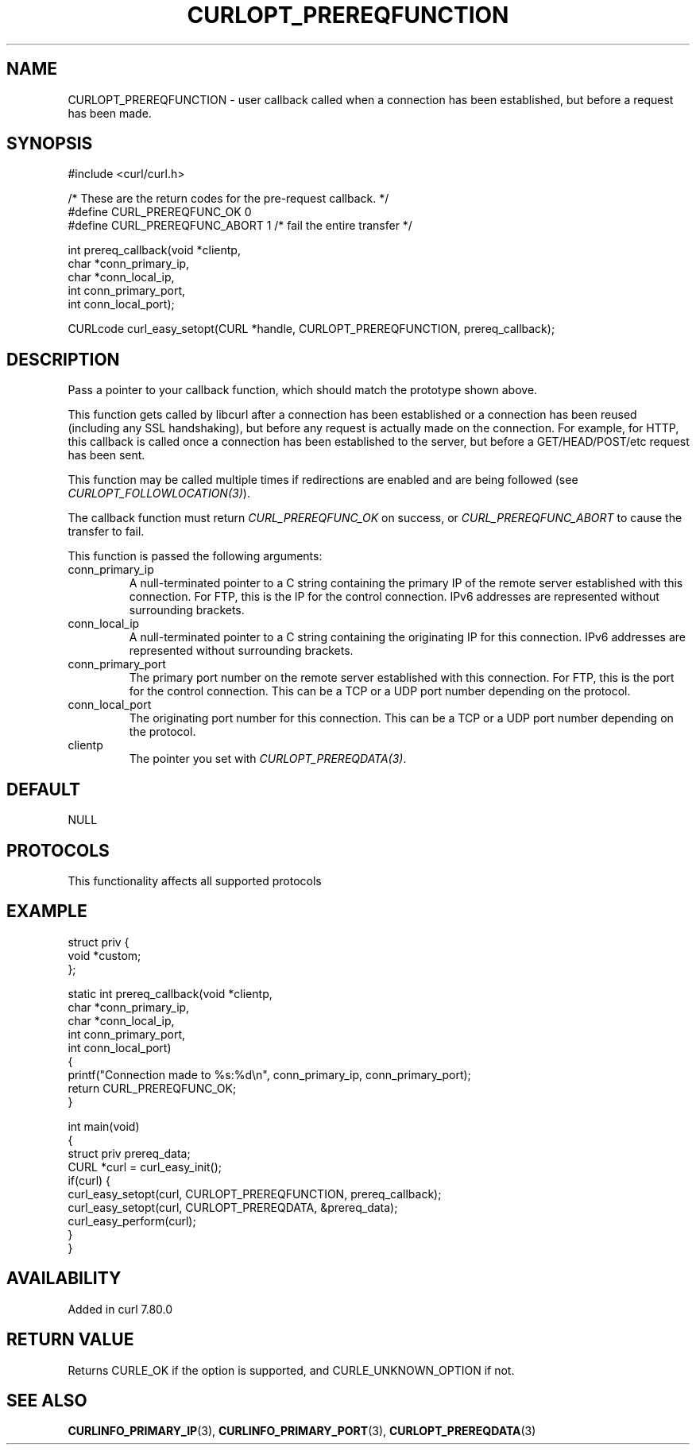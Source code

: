 .\" generated by cd2nroff 0.1 from CURLOPT_PREREQFUNCTION.md
.TH CURLOPT_PREREQFUNCTION 3 "2025-06-06" libcurl
.SH NAME
CURLOPT_PREREQFUNCTION \- user callback called when a connection has been
established, but before a request has been made.
.SH SYNOPSIS
.nf
#include <curl/curl.h>

/* These are the return codes for the pre-request callback. */
#define CURL_PREREQFUNC_OK 0
#define CURL_PREREQFUNC_ABORT 1 /* fail the entire transfer */

int prereq_callback(void *clientp,
                    char *conn_primary_ip,
                    char *conn_local_ip,
                    int conn_primary_port,
                    int conn_local_port);

CURLcode curl_easy_setopt(CURL *handle, CURLOPT_PREREQFUNCTION, prereq_callback);
.fi
.SH DESCRIPTION
Pass a pointer to your callback function, which should match the prototype
shown above.

This function gets called by libcurl after a connection has been established
or a connection has been reused (including any SSL handshaking), but before any
request is actually made on the connection. For example, for HTTP, this
callback is called once a connection has been established to the server, but
before a GET/HEAD/POST/etc request has been sent.

This function may be called multiple times if redirections are enabled and are
being followed (see \fICURLOPT_FOLLOWLOCATION(3)\fP).

The callback function must return \fICURL_PREREQFUNC_OK\fP on success, or
\fICURL_PREREQFUNC_ABORT\fP to cause the transfer to fail.

This function is passed the following arguments:
.IP conn_primary_ip
A null\-terminated pointer to a C string containing the primary IP of the
remote server established with this connection. For FTP, this is the IP for
the control connection. IPv6 addresses are represented without surrounding
brackets.
.IP conn_local_ip
A null\-terminated pointer to a C string containing the originating IP for this
connection. IPv6 addresses are represented without surrounding brackets.
.IP conn_primary_port
The primary port number on the remote server established with this connection.
For FTP, this is the port for the control connection. This can be a TCP or a
UDP port number depending on the protocol.
.IP conn_local_port
The originating port number for this connection. This can be a TCP or a UDP
port number depending on the protocol.
.IP clientp
The pointer you set with \fICURLOPT_PREREQDATA(3)\fP.
.SH DEFAULT
NULL
.SH PROTOCOLS
This functionality affects all supported protocols
.SH EXAMPLE
.nf
struct priv {
  void *custom;
};

static int prereq_callback(void *clientp,
                           char *conn_primary_ip,
                           char *conn_local_ip,
                           int conn_primary_port,
                           int conn_local_port)
{
  printf("Connection made to %s:%d\\n", conn_primary_ip, conn_primary_port);
  return CURL_PREREQFUNC_OK;
}

int main(void)
{
  struct priv prereq_data;
  CURL *curl = curl_easy_init();
  if(curl) {
    curl_easy_setopt(curl, CURLOPT_PREREQFUNCTION, prereq_callback);
    curl_easy_setopt(curl, CURLOPT_PREREQDATA, &prereq_data);
    curl_easy_perform(curl);
  }
}
.fi
.SH AVAILABILITY
Added in curl 7.80.0
.SH RETURN VALUE
Returns CURLE_OK if the option is supported, and CURLE_UNKNOWN_OPTION if not.
.SH SEE ALSO
.BR CURLINFO_PRIMARY_IP (3),
.BR CURLINFO_PRIMARY_PORT (3),
.BR CURLOPT_PREREQDATA (3)
